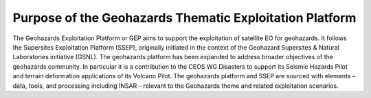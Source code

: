 Purpose of the Geohazards Thematic Exploitation Platform
========================================================

The Geohazards Exploitation Platform or GEP aims to support the exploitation of satellite EO for geohazards. It follows the Supersites Exploitation Platform (SSEP), originally initiated in the context of the Geohazard Supersites & Natural Laboratories initiative (GSNL). The geohazards platform has been expanded to address broader objectives of the geohazards community. In particular it is a contribution to the CEOS WG Disasters to support its Seismic Hazards Pilot and terrain deformation applications of its Volcano Pilot. The geohazards platform and SSEP are sourced with elements – data, tools, and processing including INSAR – relevant to the Geohazards theme and related exploitation scenarios.

